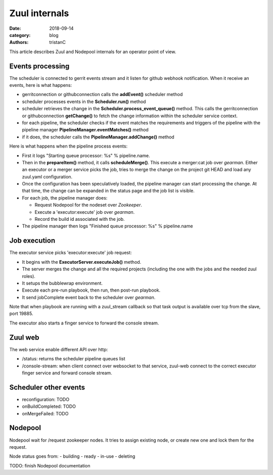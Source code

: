 Zuul internals
##############

:date: 2018-09-14
:category: blog
:authors: tristanC

This article describes Zuul and Nodepool internals for an operator point of
view.


Events processing
-----------------

The scheduler is connected to gerrit events stream and it listen for github
webhook notification. When it receive an events, here is what happens:

- gerritconnection or githubconnection calls the **addEvent()** scheduler method
- scheduler processes events in the **Scheduler.run()** method
- scheduler retrieves the change in the **Scheduler.process_event_queue()**
  method. This calls the gerritconnection or githubconnection **getChange()**
  to fetch the change information within the scheduler service context.
- for each pipeline, the scheduler checks if the event matches the requirements
  and triggers of the pipeline with the pipeline
  manager **PipelineManager.eventMatches()** method
- if it does, the scheduler calls the **PipelineManager.addChange()** method

Here is what happens when the pipeline process events:

- First it logs "Starting queue processor: %s" % pipeline.name.
- Then in the **prepareItem()** method, it calls **scheduleMerge()**.
  This execute a merger:cat job over *gearman*.
  Either an executor or a merger service picks the job, tries to merge the
  change on the project git HEAD and load any zuul.yaml configuration.
- Once the configuration has been speculatively loaded, the pipeline manager
  can start processing the change. At that time, the
  change can be expanded in the status page and the job list is visible.
- For each job, the pipeline manager does:

  - Request Nodepool for the nodeset over *Zookeeper*.
  - Execute a 'executor:execute' job over *gearman*.
  - Record the build id associated with the job.

- The pipeline manager then logs "Finished queue processor: %s" % pipeline.name


Job execution
-------------

The executor service picks 'executor:execute' job request:

- It begins with the **ExecutorServer.executeJob()** method.
- The server merges the change and all the required projects (including the
  one with the jobs and the needed zuul roles).
- It setups the bubblewrap environment.
- Execute each pre-run playbook, then run, then post-run playbook.
- It send jobComplete event back to the scheduler over *gearman*.

Note that when playbook are running with a zuul_stream callback so that
task output is available over tcp from the slave, port 19885.

The executor also starts a finger service to forward the console stream.


Zuul web
--------

The web service enable different API over http:

- /status: returns the scheduler pipeline queues list
- /console-stream: when client connect over websocket to that service, zuul-web
  connect to the correct executor finger service and forward console stream.


Scheduler other events
----------------------

- reconfiguration: TODO
- onBuildCompleted: TODO
- onMergeFailed: TODO

Nodepool
--------

Nodepool wait for /request zookeeper nodes. It tries to assign existing node,
or create new one and lock them for the request.

Node status goes from:
- building
- ready
- in-use
- deleting

TODO: finish Nodepool documentation
